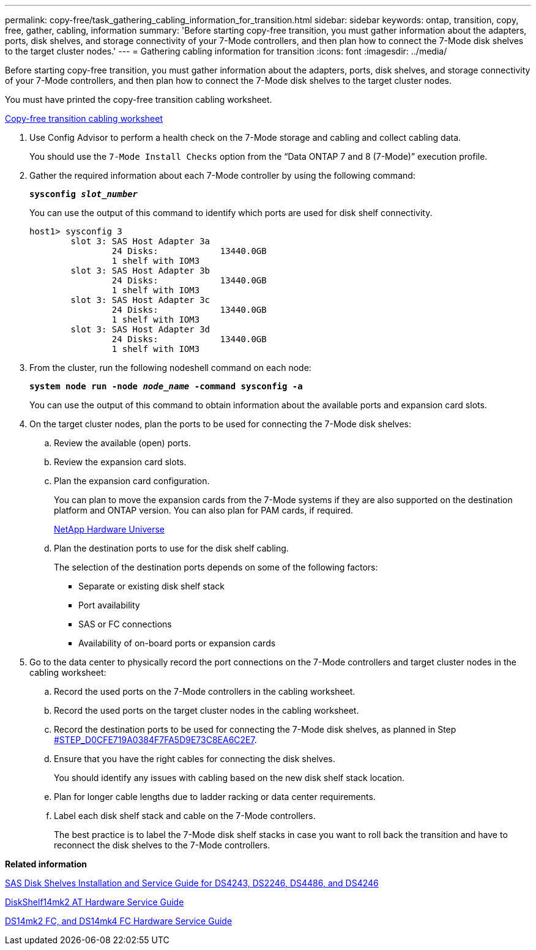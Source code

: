 ---
permalink: copy-free/task_gathering_cabling_information_for_transition.html
sidebar: sidebar
keywords: ontap, transition, copy, free, gather, cabling, information
summary: 'Before starting copy-free transition, you must gather information about the adapters, ports, disk shelves, and storage connectivity of your 7-Mode controllers, and then plan how to connect the 7-Mode disk shelves to the target cluster nodes.'
---
= Gathering cabling information for transition
:icons: font
:imagesdir: ../media/

[.lead]
Before starting copy-free transition, you must gather information about the adapters, ports, disk shelves, and storage connectivity of your 7-Mode controllers, and then plan how to connect the 7-Mode disk shelves to the target cluster nodes.

You must have printed the copy-free transition cabling worksheet.

xref:reference_copy_free_transition_cabling_worksheet.adoc[Copy-free transition cabling worksheet]

. Use Config Advisor to perform a health check on the 7-Mode storage and cabling and collect cabling data.
+
You should use the `7-Mode Install Checks` option from the "`Data ONTAP 7 and 8 (7-Mode)`" execution profile.

. Gather the required information about each 7-Mode controller by using the following command:
+
`*sysconfig _slot_number_*`
+
You can use the output of this command to identify which ports are used for disk shelf connectivity.
+
----
host1> sysconfig 3
        slot 3: SAS Host Adapter 3a
                24 Disks:            13440.0GB
                1 shelf with IOM3
        slot 3: SAS Host Adapter 3b
                24 Disks:            13440.0GB
                1 shelf with IOM3
        slot 3: SAS Host Adapter 3c
                24 Disks:            13440.0GB
                1 shelf with IOM3
        slot 3: SAS Host Adapter 3d
                24 Disks:            13440.0GB
                1 shelf with IOM3
----

. From the cluster, run the following nodeshell command on each node:
+
`*system node run -node _node_name_ -command sysconfig -a*`
+
You can use the output of this command to obtain information about the available ports and expansion card slots.

. On the target cluster nodes, plan the ports to be used for connecting the 7-Mode disk shelves:
 .. Review the available (open) ports.
 .. Review the expansion card slots.
 .. Plan the expansion card configuration.
+
You can plan to move the expansion cards from the 7-Mode systems if they are also supported on the destination platform and ONTAP version. You can also plan for PAM cards, if required.
+
https://hwu.netapp.com[NetApp Hardware Universe]

 .. Plan the destination ports to use for the disk shelf cabling.
+
The selection of the destination ports depends on some of the following factors:

  *** Separate or existing disk shelf stack
  *** Port availability
  *** SAS or FC connections
  *** Availability of on-board ports or expansion cards
. Go to the data center to physically record the port connections on the 7-Mode controllers and target cluster nodes in the cabling worksheet:
 .. Record the used ports on the 7-Mode controllers in the cabling worksheet.
 .. Record the used ports on the target cluster nodes in the cabling worksheet.
 .. Record the destination ports to be used for connecting the 7-Mode disk shelves, as planned in Step <<STEP_D0CFE719A0384F7FA5D9E73C8EA6C2E7,#STEP_D0CFE719A0384F7FA5D9E73C8EA6C2E7>>.
 .. Ensure that you have the right cables for connecting the disk shelves.
+
You should identify any issues with cabling based on the new disk shelf stack location.

 .. Plan for longer cable lengths due to ladder racking or data center requirements.
 .. Label each disk shelf stack and cable on the 7-Mode controllers.
+
The best practice is to label the 7-Mode disk shelf stacks in case you want to roll back the transition and have to reconnect the disk shelves to the 7-Mode controllers.

*Related information*

[hw-unisas]

https://library.netapp.com/ecm/ecm_download_file/ECMP1119629[SAS Disk Shelves Installation and Service Guide for DS4243, DS2246, DS4486, and DS4246]

https://library.netapp.com/ecm/ecm_download_file/ECMM1280273[DiskShelf14mk2 AT Hardware Service Guide]

https://library.netapp.com/ecm/ecm_download_file/ECMP1112854[DS14mk2 FC, and DS14mk4 FC Hardware Service Guide]
